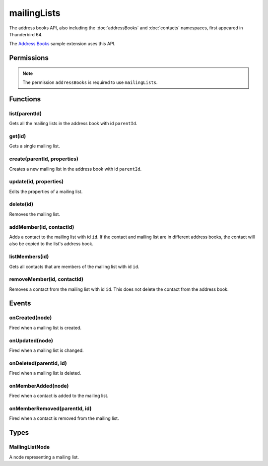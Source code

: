 ============
mailingLists
============

The address books API, also including the :doc:`addressBooks` and :doc:`contacts` namespaces, first appeared in Thunderbird 64.

The `Address Books`__ sample extension uses this API.

__ https://github.com/thundernest/sample-extensions/tree/master/addressBooks

.. rst-class:: api-main-section

Permissions
===========

.. api-member::
   :name: ``addressBooks``

   Read and modify your address books and contacts

.. rst-class:: api-permission-info

.. note::

  The permission ``addressBooks`` is required to use ``mailingLists``.

.. rst-class:: api-main-section

Functions
=========

.. _mailingLists.list:

list(parentId)
--------------

.. api-section-annotation-hack:: 

Gets all the mailing lists in the address book with id ``parentId``.

.. api-header::
   :label: Parameters

   
   .. api-member::
      :name: ``parentId``
      :type: (string)
      :annotation: 
   

.. api-header::
   :label: Return type (`Promise`_)

   
   .. api-member::
      :name: 
      :type: array of :ref:`mailingLists.MailingListNode`
      :annotation: 
   
   
   .. _Promise: https://developer.mozilla.org/en-US/docs/Web/JavaScript/Reference/Global_Objects/Promise

.. _mailingLists.get:

get(id)
-------

.. api-section-annotation-hack:: 

Gets a single mailing list.

.. api-header::
   :label: Parameters

   
   .. api-member::
      :name: ``id``
      :type: (string)
      :annotation: 
   

.. api-header::
   :label: Return type (`Promise`_)

   
   .. api-member::
      :name: 
      :type: :ref:`mailingLists.MailingListNode`
      :annotation: 
   
   
   .. _Promise: https://developer.mozilla.org/en-US/docs/Web/JavaScript/Reference/Global_Objects/Promise

.. _mailingLists.create:

create(parentId, properties)
----------------------------

.. api-section-annotation-hack:: 

Creates a new mailing list in the address book with id ``parentId``.

.. api-header::
   :label: Parameters

   
   .. api-member::
      :name: ``parentId``
      :type: (string)
      :annotation: 
   
   
   .. api-member::
      :name: ``properties``
      :type: (object)
      :annotation: 
      
      .. api-member::
         :name: ``name``
         :type: (string)
         :annotation: 
      
      
      .. api-member::
         :name: [``description``]
         :type: (string)
         :annotation: 
      
      
      .. api-member::
         :name: [``nickName``]
         :type: (string)
         :annotation: 
      
   

.. api-header::
   :label: Return type (`Promise`_)

   
   .. api-member::
      :name: 
      :type: string
      :annotation: 
      
      The ID of the new mailing list.
   
   
   .. _Promise: https://developer.mozilla.org/en-US/docs/Web/JavaScript/Reference/Global_Objects/Promise

.. _mailingLists.update:

update(id, properties)
----------------------

.. api-section-annotation-hack:: 

Edits the properties of a mailing list.

.. api-header::
   :label: Parameters

   
   .. api-member::
      :name: ``id``
      :type: (string)
      :annotation: 
   
   
   .. api-member::
      :name: ``properties``
      :type: (object)
      :annotation: 
      
      .. api-member::
         :name: ``name``
         :type: (string)
         :annotation: 
      
      
      .. api-member::
         :name: [``description``]
         :type: (string)
         :annotation: 
      
      
      .. api-member::
         :name: [``nickName``]
         :type: (string)
         :annotation: 
      
   

.. _mailingLists.delete:

delete(id)
----------

.. api-section-annotation-hack:: 

Removes the mailing list.

.. api-header::
   :label: Parameters

   
   .. api-member::
      :name: ``id``
      :type: (string)
      :annotation: 
   

.. _mailingLists.addMember:

addMember(id, contactId)
------------------------

.. api-section-annotation-hack:: 

Adds a contact to the mailing list with id ``id``. If the contact and mailing list are in different address books, the contact will also be copied to the list's address book.

.. api-header::
   :label: Parameters

   
   .. api-member::
      :name: ``id``
      :type: (string)
      :annotation: 
   
   
   .. api-member::
      :name: ``contactId``
      :type: (string)
      :annotation: 
   

.. _mailingLists.listMembers:

listMembers(id)
---------------

.. api-section-annotation-hack:: 

Gets all contacts that are members of the mailing list with id ``id``.

.. api-header::
   :label: Parameters

   
   .. api-member::
      :name: ``id``
      :type: (string)
      :annotation: 
   

.. api-header::
   :label: Return type (`Promise`_)

   
   .. api-member::
      :name: 
      :type: array of :ref:`contacts.ContactNode`
      :annotation: 
   
   
   .. _Promise: https://developer.mozilla.org/en-US/docs/Web/JavaScript/Reference/Global_Objects/Promise

.. _mailingLists.removeMember:

removeMember(id, contactId)
---------------------------

.. api-section-annotation-hack:: 

Removes a contact from the mailing list with id ``id``. This does not delete the contact from the address book.

.. api-header::
   :label: Parameters

   
   .. api-member::
      :name: ``id``
      :type: (string)
      :annotation: 
   
   
   .. api-member::
      :name: ``contactId``
      :type: (string)
      :annotation: 
   

.. rst-class:: api-main-section

Events
======

.. _mailingLists.onCreated:

onCreated(node)
---------------

.. api-section-annotation-hack:: 

Fired when a mailing list is created.

.. api-header::
   :label: Parameters for event listeners

   
   .. api-member::
      :name: ``node``
      :type: (:ref:`mailingLists.MailingListNode`)
      :annotation: 
   

.. _mailingLists.onUpdated:

onUpdated(node)
---------------

.. api-section-annotation-hack:: 

Fired when a mailing list is changed.

.. api-header::
   :label: Parameters for event listeners

   
   .. api-member::
      :name: ``node``
      :type: (:ref:`mailingLists.MailingListNode`)
      :annotation: 
   

.. _mailingLists.onDeleted:

onDeleted(parentId, id)
-----------------------

.. api-section-annotation-hack:: 

Fired when a mailing list is deleted.

.. api-header::
   :label: Parameters for event listeners

   
   .. api-member::
      :name: ``parentId``
      :type: (string)
      :annotation: 
   
   
   .. api-member::
      :name: ``id``
      :type: (string)
      :annotation: 
   

.. _mailingLists.onMemberAdded:

onMemberAdded(node)
-------------------

.. api-section-annotation-hack:: 

Fired when a contact is added to the mailing list.

.. api-header::
   :label: Parameters for event listeners

   
   .. api-member::
      :name: ``node``
      :type: (:ref:`contacts.ContactNode`)
      :annotation: 
   

.. _mailingLists.onMemberRemoved:

onMemberRemoved(parentId, id)
-----------------------------

.. api-section-annotation-hack:: 

Fired when a contact is removed from the mailing list.

.. api-header::
   :label: Parameters for event listeners

   
   .. api-member::
      :name: ``parentId``
      :type: (string)
      :annotation: 
   
   
   .. api-member::
      :name: ``id``
      :type: (string)
      :annotation: 
   

.. rst-class:: api-main-section

Types
=====

.. _mailingLists.MailingListNode:

MailingListNode
---------------

.. api-section-annotation-hack:: 

A node representing a mailing list.

.. api-header::
   :label: object

   
   .. api-member::
      :name: ``description``
      :type: (string)
      :annotation: 
   
   
   .. api-member::
      :name: ``id``
      :type: (string)
      :annotation: 
      
      The unique identifier for the node. IDs are unique within the current profile, and they remain valid even after the program is restarted.
   
   
   .. api-member::
      :name: ``name``
      :type: (string)
      :annotation: 
   
   
   .. api-member::
      :name: ``nickName``
      :type: (string)
      :annotation: 
   
   
   .. api-member::
      :name: ``type``
      :type: (:ref:`addressBooks.NodeType`)
      :annotation: 
      
      Always set to ``mailingList``.
   
   
   .. api-member::
      :name: [``contacts``]
      :type: (array of :ref:`contacts.ContactNode`)
      :annotation: 
      
      A list of contacts held by this node's address book or mailing list.
   
   
   .. api-member::
      :name: [``parentId``]
      :type: (string)
      :annotation: 
      
      The ``id`` of the parent object.
   
   
   .. api-member::
      :name: [``readOnly``]
      :type: (boolean)
      :annotation: 
      
      Indicates if the object is read-only. Currently this returns false in all cases, as read-only address books are ignored by the API.
   
